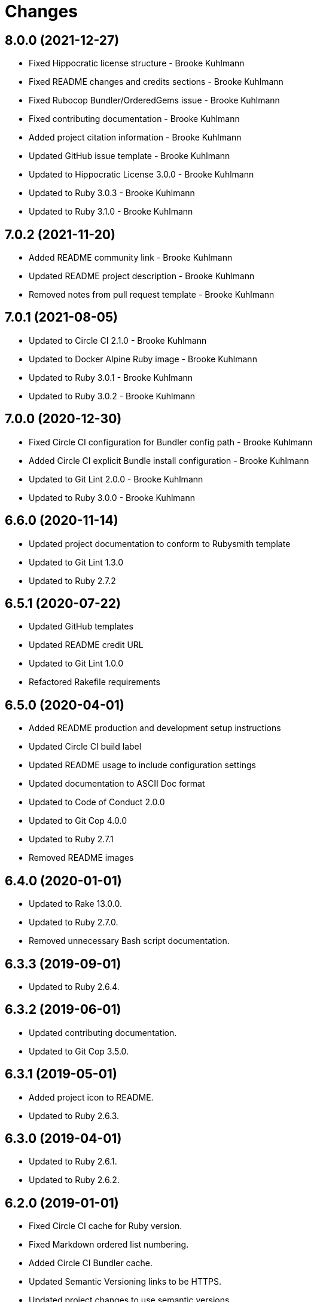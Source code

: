 = Changes

== 8.0.0 (2021-12-27)

* Fixed Hippocratic license structure - Brooke Kuhlmann
* Fixed README changes and credits sections - Brooke Kuhlmann
* Fixed Rubocop Bundler/OrderedGems issue - Brooke Kuhlmann
* Fixed contributing documentation - Brooke Kuhlmann
* Added project citation information - Brooke Kuhlmann
* Updated GitHub issue template - Brooke Kuhlmann
* Updated to Hippocratic License 3.0.0 - Brooke Kuhlmann
* Updated to Ruby 3.0.3 - Brooke Kuhlmann
* Updated to Ruby 3.1.0 - Brooke Kuhlmann

== 7.0.2 (2021-11-20)

* Added README community link - Brooke Kuhlmann
* Updated README project description - Brooke Kuhlmann
* Removed notes from pull request template - Brooke Kuhlmann

== 7.0.1 (2021-08-05)

* Updated to Circle CI 2.1.0 - Brooke Kuhlmann
* Updated to Docker Alpine Ruby image - Brooke Kuhlmann
* Updated to Ruby 3.0.1 - Brooke Kuhlmann
* Updated to Ruby 3.0.2 - Brooke Kuhlmann

== 7.0.0 (2020-12-30)

* Fixed Circle CI configuration for Bundler config path - Brooke Kuhlmann
* Added Circle CI explicit Bundle install configuration - Brooke Kuhlmann
* Updated to Git Lint 2.0.0 - Brooke Kuhlmann
* Updated to Ruby 3.0.0 - Brooke Kuhlmann

== 6.6.0 (2020-11-14)

* Updated project documentation to conform to Rubysmith template
* Updated to Git Lint 1.3.0
* Updated to Ruby 2.7.2

== 6.5.1 (2020-07-22)

* Updated GitHub templates
* Updated README credit URL
* Updated to Git Lint 1.0.0
* Refactored Rakefile requirements

== 6.5.0 (2020-04-01)

* Added README production and development setup instructions
* Updated Circle CI build label
* Updated README usage to include configuration settings
* Updated documentation to ASCII Doc format
* Updated to Code of Conduct 2.0.0
* Updated to Git Cop 4.0.0
* Updated to Ruby 2.7.1
* Removed README images

== 6.4.0 (2020-01-01)

* Updated to Rake 13.0.0.
* Updated to Ruby 2.7.0.
* Removed unnecessary Bash script documentation.

== 6.3.3 (2019-09-01)

* Updated to Ruby 2.6.4.

== 6.3.2 (2019-06-01)

* Updated contributing documentation.
* Updated to Git Cop 3.5.0.

== 6.3.1 (2019-05-01)

* Added project icon to README.
* Updated to Ruby 2.6.3.

== 6.3.0 (2019-04-01)

* Updated to Ruby 2.6.1.
* Updated to Ruby 2.6.2.

== 6.2.0 (2019-01-01)

* Fixed Circle CI cache for Ruby version.
* Fixed Markdown ordered list numbering.
* Added Circle CI Bundler cache.
* Updated Semantic Versioning links to be HTTPS.
* Updated project changes to use semantic versions.
* Updated to Contributor Covenant Code of Conduct 1.4.1.
* Updated to Git Cop 3.0.0.
* Updated to Ruby 2.5.2.
* Updated to Ruby 2.5.3.
* Updated to Ruby 2.6.0.

== 6.1.0 (2018-04-01)

* Updated README license information.
* Updated to Circle CI 2.0.0 configuration.
* Updated to Git Cop 2.2.0.
* Updated to Ruby 2.5.1.
* Removed Patreon badge from README.

== 6.0.0 (2018-01-01)

* Added Gemfile.lock to .gitignore.
* Updated Gemfile.lock file.
* Updated to Apache 2.0 license.
* Updated to Bundler 1.16.0.
* Updated to Git Cop 1.7.0.
* Updated to Rake 12.3.0.
* Updated to Rubocop 0.51.0.
* Updated to Ruby 2.4.2.
* Updated to Ruby 2.4.3.
* Updated to Ruby 2.5.0.
* Removed black/white lists (use include/exclude lists instead).

== 5.0.0 (2017-08-27)

* Added Git Cop support.
* Added versioning section to README.
* Updated CONTRIBUTING documentation.
* Updated GitHub templates.
* Updated README headers.
* Updated README semantic versioning order.
* Updated contributing documentation.
* Updated gem dependencies.
* Updated settings location.
* Updated to Git Cop 1.3.0.
* Updated to Git Cop 1.5.0.
* Updated to Git Cop 1.6.0.
* Removed CHANGELOG.md (use CHANGES.md instead).

== 4.0.0 (2016-10-11)

* Fixed Bash script header to dynamically load correct environment.
* Fixed contributing guideline links.
* Added GitHub issue and pull request templates.
* Updated GitHub issue and pull request templates.
* Updated README cloning instructions to use HTTPS scheme.
* Updated to Code of Conduct, Version 1.4.0.
* Removed `run.sh` (use `bin/run` instead).
* Refactored run scripts to use break statements.

== 3.3.0 (2015-12-13)

* Fixed hanging script with invalid option.
* Added Bashsmith generation to README history.
* Added Patreon badge to README.
* Added code of conduct documentation.
* Added project name to README.
* Added table of contents to README.
* Updated Code of Conduct 1.3.0.
* Updated README with Tocer generated Table of Contents.
* Removed GitTip badge from README.
* Refactored script source from functions to lib folder.
* Refactored shell scripts to remove deprecated function definition.

== 3.2.0 (2015-01-01)

* Updated README, CHANGELOG, LICENSE, and CONTRIBUTING documentation.
* Added Bash strict mode.
* Added preservation of file permissions.

== 3.1.0 (2014-05-04)

* Fixed bash script header.
* Refactored scripts to enable better error checking.
* Refactored scripts to explicitly define local variables where appropriate.
* Refactored scripts to use double backets [[...]] instead of single brackets [...] for if statements.
* Refactored scripts to use  instead of backticks  for command substitution.
* Refactored scripts to use printf instead of echo.

== 3.0.0 (2013-11-05)

* Fixed backup root path to be / instead of $HOME.
* Fixed incremental backups so they are based off the previous backup rather than the "base" directory.
* Added the --numeric-ids, --links, --hard-links, --delete-excluded, and --one-file-system rsync options.

== 2.1.0 (2013-08-11)

* Fixed bug where backup log would not be copied correctly to the 'base' backup folder for new machine backups.
* Fixed bug when archiver directory doesn't exist and settings are not installed properly.
* Fixed bug where if a remote path did not exist, the backup would fail.
* Added compression and file permission preservation when copying backup log to backup folder.
* Refactored the backup server connection details to a single variable.
* Refactored the duplication of archiver home directory and setting/manifest files to ARCHIVER_HOME, ARCHIVER_SETTINGS,
  and ARCHIVER_MANIFEST variables.
* Simplified manifest.txt.example to just the .archiver and Downloads folders.
* Switched to generic 'archiver' as the backup user for settings.sh example.
* Updated README with run.sh option list.
* Applied minor readability tweaks to the README.
* Added SSH connection closed troubleshooting tips to the README.

== 2.0.0 (2013-08-07)

* Added Troubleshooting section to README.
* Added Crontab setup and examples to README.
* Added SSH section to README and re-arranged the Setup and Usage sections with related info.
* Updated README requirements.
* Added automatic backup cleanup and max limits (only the oldest are destroyed when limit is reached).
* Enchanced backup process to detect if base directory exits and create (if necessary).

== 1.0.0 (2013-08-04)

* Initial version.
